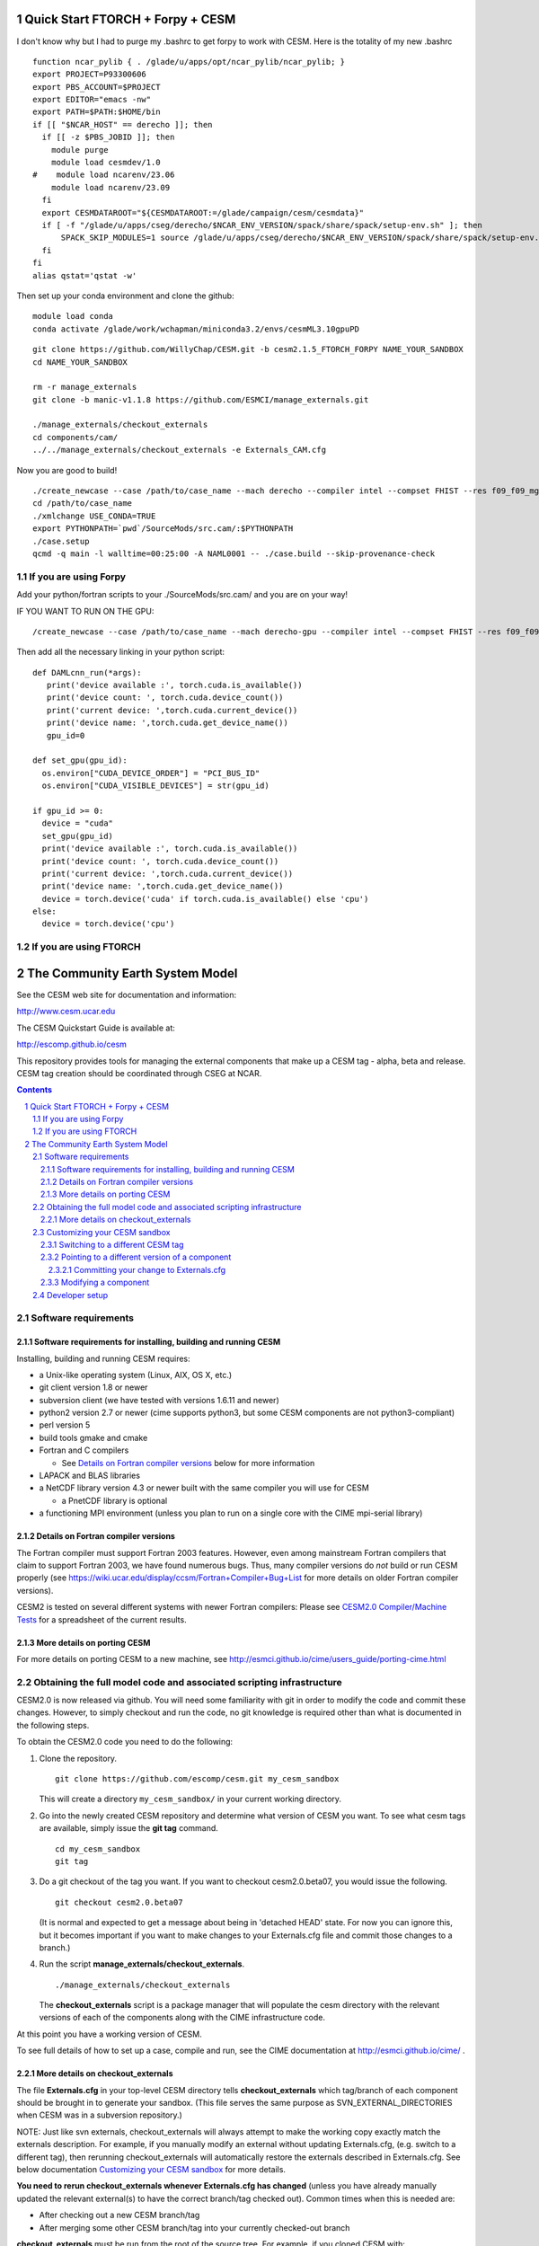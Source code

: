 ==================================
 Quick Start FTORCH + Forpy + CESM
==================================

I don't know why but I had to purge my .bashrc to get forpy to work with CESM. Here is the totality of my new .bashrc ::

 function ncar_pylib { . /glade/u/apps/opt/ncar_pylib/ncar_pylib; }
 export PROJECT=P93300606
 export PBS_ACCOUNT=$PROJECT
 export EDITOR="emacs -nw"
 export PATH=$PATH:$HOME/bin
 if [[ "$NCAR_HOST" == derecho ]]; then
   if [[ -z $PBS_JOBID ]]; then
     module purge
     module load cesmdev/1.0
 #    module load ncarenv/23.06
     module load ncarenv/23.09
   fi
   export CESMDATAROOT="${CESMDATAROOT:=/glade/campaign/cesm/cesmdata}"
   if [ -f "/glade/u/apps/cseg/derecho/$NCAR_ENV_VERSION/spack/share/spack/setup-env.sh" ]; then
       SPACK_SKIP_MODULES=1 source /glade/u/apps/cseg/derecho/$NCAR_ENV_VERSION/spack/share/spack/setup-env.sh
   fi
 fi
 alias qstat='qstat -w'

Then set up your conda environment and clone the github:

::

  module load conda
  conda activate /glade/work/wchapman/miniconda3.2/envs/cesmML3.10gpuPD

::

  git clone https://github.com/WillyChap/CESM.git -b cesm2.1.5_FTORCH_FORPY NAME_YOUR_SANDBOX
  cd NAME_YOUR_SANDBOX
  
  rm -r manage_externals
  git clone -b manic-v1.1.8 https://github.com/ESMCI/manage_externals.git

  ./manage_externals/checkout_externals
  cd components/cam/
  ../../manage_externals/checkout_externals -e Externals_CAM.cfg

Now you are good to build! 

::

 ./create_newcase --case /path/to/case_name --mach derecho --compiler intel --compset FHIST --res f09_f09_mg17 --project XXXXXXXXXX
 cd /path/to/case_name
 ./xmlchange USE_CONDA=TRUE
 export PYTHONPATH=`pwd`/SourceMods/src.cam/:$PYTHONPATH
 ./case.setup
 qcmd -q main -l walltime=00:25:00 -A NAML0001 -- ./case.build --skip-provenance-check

If you are using Forpy
======================

Add your python/fortran scripts to your ./SourceMods/src.cam/ and you are on your way! 

IF YOU WANT TO RUN ON THE GPU: 

::
 
 /create_newcase --case /path/to/case_name --mach derecho-gpu --compiler intel --compset FHIST --res f09_f09_mg17 --project XXXXXXXXXX

Then add all the necessary linking in your python script: 

::

 def DAMLcnn_run(*args):
    print('device available :', torch.cuda.is_available())
    print('device count: ', torch.cuda.device_count())
    print('current device: ',torch.cuda.current_device())
    print('device name: ',torch.cuda.get_device_name())
    gpu_id=0
    
 def set_gpu(gpu_id):
   os.environ["CUDA_DEVICE_ORDER"] = "PCI_BUS_ID"
   os.environ["CUDA_VISIBLE_DEVICES"] = str(gpu_id)
        
 if gpu_id >= 0:
   device = "cuda"
   set_gpu(gpu_id) 
   print('device available :', torch.cuda.is_available())
   print('device count: ', torch.cuda.device_count())
   print('current device: ',torch.cuda.current_device())
   print('device name: ',torch.cuda.get_device_name())
   device = torch.device('cuda' if torch.cuda.is_available() else 'cpu')
 else:
   device = torch.device('cpu')

If you are using FTORCH
=======================








==================================
 The Community Earth System Model
==================================

See the CESM web site for documentation and information:

http://www.cesm.ucar.edu

The CESM Quickstart Guide is available at:

http://escomp.github.io/cesm

This repository provides tools for managing the external components that
make up a CESM tag - alpha, beta and release. CESM tag creation should
be coordinated through CSEG at NCAR.

.. sectnum::

.. contents::

Software requirements
=====================

Software requirements for installing, building and running CESM
---------------------------------------------------------------

Installing, building and running CESM requires:

* a Unix-like operating system (Linux, AIX, OS X, etc.)

* git client version 1.8 or newer

* subversion client (we have tested with versions 1.6.11 and newer)

* python2 version 2.7 or newer (cime supports python3, but some CESM components are not python3-compliant)

* perl version 5

* build tools gmake and cmake

* Fortran and C compilers

  * See `Details on Fortran compiler versions`_ below for more information 

* LAPACK and BLAS libraries

* a NetCDF library version 4.3 or newer built with the same compiler you
  will use for CESM

  * a PnetCDF library is optional

* a functioning MPI environment (unless you plan to run on a single core
  with the CIME mpi-serial library)

Details on Fortran compiler versions
------------------------------------
The Fortran compiler must support Fortran 2003 features. However, even
among mainstream Fortran compilers that claim to support Fortran 2003,
we have found numerous bugs. Thus, many compiler versions do *not* build
or run CESM properly (see
https://wiki.ucar.edu/display/ccsm/Fortran+Compiler+Bug+List for more
details on older Fortran compiler versions).

CESM2 is tested on several different systems with newer Fortran compilers:
Please see `CESM2.0 Compiler/Machine Tests <https://docs.google.com/spreadsheets/d/15QUqsXD1Z0K_rYNTlykBvjTRt8s0XcQw0cfAj9DZbj0/edit#gid=0>`_
for a spreadsheet of the current results.

More details on porting CESM
----------------------------

For more details on porting CESM to a new machine, see
http://esmci.github.io/cime/users_guide/porting-cime.html

Obtaining the full model code and associated scripting infrastructure
=====================================================================

CESM2.0 is now released via github. You will need some familiarity with git in order
to modify the code and commit these changes. However, to simply checkout and run the
code, no git knowledge is required other than what is documented in the following steps.

To obtain the CESM2.0 code you need to do the following:

#. Clone the repository. ::

      git clone https://github.com/escomp/cesm.git my_cesm_sandbox

   This will create a directory ``my_cesm_sandbox/`` in your current working directory.

#. Go into the newly created CESM repository and determine what version of CESM you want.
   To see what cesm tags are available, simply issue the **git tag** command. ::

      cd my_cesm_sandbox
      git tag

#. Do a git checkout of the tag you want. If you want to checkout cesm2.0.beta07, you would issue the following. ::

      git checkout cesm2.0.beta07

   (It is normal and expected to get a message about being in 'detached
   HEAD' state. For now you can ignore this, but it becomes important if
   you want to make changes to your Externals.cfg file and commit those
   changes to a branch.)

#. Run the script **manage_externals/checkout_externals**. ::

      ./manage_externals/checkout_externals

   The **checkout_externals** script is a package manager that will
   populate the cesm directory with the relevant versions of each of the
   components along with the CIME infrastructure code.

At this point you have a working version of CESM.

To see full details of how to set up a case, compile and run, see the CIME documentation at http://esmci.github.io/cime/ .

More details on checkout_externals
----------------------------------

The file **Externals.cfg** in your top-level CESM directory tells
**checkout_externals** which tag/branch of each component should be
brought in to generate your sandbox. (This file serves the same purpose
as SVN_EXTERNAL_DIRECTORIES when CESM was in a subversion repository.)

NOTE: Just like svn externals, checkout_externals will always attempt
to make the working copy exactly match the externals description. For
example, if you manually modify an external without updating Externals.cfg,
(e.g. switch to a different tag), then rerunning checkout_externals
will automatically restore the externals described in Externals.cfg. See
below documentation `Customizing your CESM sandbox`_ for more details.

**You need to rerun checkout_externals whenever Externals.cfg has
changed** (unless you have already manually updated the relevant
external(s) to have the correct branch/tag checked out). Common times
when this is needed are:

* After checking out a new CESM branch/tag

* After merging some other CESM branch/tag into your currently
  checked-out branch

**checkout_externals** must be run from the root of the source
tree. For example, if you cloned CESM with::

  git clone https://github.com/escomp/cesm.git my_cesm_sandbox

then you must run **checkout_externals** from
``/path/to/my_cesm_sandbox``.

To see more details of **checkout_externals**, issue ::

  ./manage_externals/checkout_externals --help

Customizing your CESM sandbox
=============================

There are several use cases to consider when you want to customize or modify your CESM sandbox.

Switching to a different CESM tag
---------------------------------

If you have already checked out a tag and **HAVE NOT MADE ANY
MODIFICATIONS** it is simple to change your sandbox. Say that you
checked out cesm2.0.beta07 but really wanted to have cesm2.0.beta08;
you would simply do the following::

  git checkout cesm2.0.beta08
  ./manage_externals/checkout_externals

You should **not** use this method if you have made any source code
changes, or if you have any ongoing CESM cases that were created from
this sandbox. In these cases, it is often easiest to do a second **git
clone**.

Pointing to a different version of a component
----------------------------------------------

Each entry in **Externals.cfg** has the following form (we use CAM as an
example below)::
 
  [cam]
  tag = trunk_tags/cam5_4_143/components/cam
  protocol = svn
  repo_url = https://svn-ccsm-models.cgd.ucar.edu/cam1
  local_path = components/cam
  required = True

Each entry specifies either a tag or a branch. To point to a new tag:

#. Modify the relevant entry/entries in **Externals.cfg** (e.g., changing
   ``cam5_4_143`` to ``cam5_4_144`` above)

#. Checkout the new component(s)::

     ./manage_externals/checkout_externals

Keep in mind that changing individual components from a tag may result
in an invalid model (won't compile, won't run, not scientifically
meaningful) and is unsupported.

Committing your change to Externals.cfg
~~~~~~~~~~~~~~~~~~~~~~~~~~~~~~~~~~

After making this change, it's a good idea to commit the change in your
local CESM git repository. First create a CESM branch in your local
repository, then commit it. (Unlike with subversion, branches are stored
locally unless you explicitly push them up to github. Feel free to
create whatever local branches you'd like.) For example::

  git checkout -b my_cesm_branch
  git add Externals.cfg
  git commit -m "Update CAM to cam5_4_144"

Modifying a component
---------------------

If you'd like to modify a component via a branch and point to that
branch in your CESM sandbox, use the following procedure (again, using
CAM as an example):

#. Create a CAM branch. Since CAM originates from a subversion
   repository, you will first need to create a branch in that
   repository. Let's assume you have created this branch and called it
   **my_branch**.

#. Update **Externals.cfg** to point to your branch. You can replace the
   **tag** entry with a **branch** entry, as follows::

     [cam]
     branch = branches/my_branch/components/cam
     protocol = svn
     repo_url = https://svn-ccsm-models.cgd.ucar.edu/cam1
     local_path = components/cam
     required = True

#. Checkout your branch::

     ./manage_externals/checkout_externals

It's a good idea to commit your **Externals.cfg** file changes. See the above
documentation, `Committing your change to Externals.cfg`_.

Developer setup
===============

Developers who have not already done so should follow the recommended
`one-time <https://github.com/esmci/cime/wiki/CIME-Git-Workflow#configure-git-one-time>`_
setup directions for git. Developers may also want to set up
`ssh <https://help.github.com/articles/connecting-to-github-with-ssh/>`_
keys and switch to using the ``git@github.com:ESCOMP/cesm.git`` form of the github URLs.
